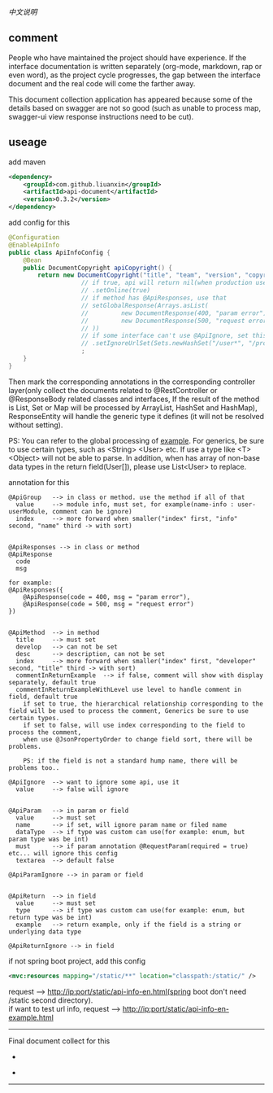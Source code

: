 
[[README-cn.org][中文说明]]

** comment

People who have maintained the project should have experience.
If the interface documentation is written separately (org-mode, markdown, rap or even word),
as the project cycle progresses, the gap between the interface document and the real code will come the farther away.

This document collection application has appeared because some of the details based on swagger are not so good
(such as unable to process map, swagger-ui view response instructions need to be cut).

** useage

add maven
#+BEGIN_SRC xml
<dependency>
    <groupId>com.github.liuanxin</groupId>
    <artifactId>api-document</artifactId>
    <version>0.3.2</version>
</dependency>
#+END_SRC

add config for this
#+BEGIN_SRC java
@Configuration
@EnableApiInfo
public class ApiInfoConfig {
    @Bean
    public DocumentCopyright apiCopyright() {
        return new DocumentCopyright("title", "team", "version", "copyright")
                    // if true, api will return nil(when production use) default was false.
                    // .setOnline(true)
                    // if method has @ApiResponses, use that
                    // setGlobalResponse(Arrays.asList(
                    //         new DocumentResponse(400, "param error"),
                    //         new DocumentResponse(500, "request error")
                    // ))
                    // if some interface can't use @ApiIgnore, set this(url|method, method can be ignore)
                    // .setIgnoreUrlSet(Sets.newHashSet("/user*", "/product/info|post"))
                    ;
    }
}
#+END_SRC

Then mark the corresponding annotations in the corresponding controller layer(only collect the documents related to
@RestController or @ResponseBody related classes and interfaces, If the result of the method is List,
Set or Map will be processed by ArrayList, HashSet and HashMap),
ResponseEntity will handle the generic type it defines (it will not be resolved without setting).

PS: You can refer to the global processing of [[https://github.com/liuanxin/api-document-example-en][example]].
For generics, be sure to use certain types, such as <String> <User> etc. If use a type like <T> <Object> will not be able to parse.
In addition, when has array of non-base data types in the return field(User[]), please use List<User> to replace.


annotation for this
#+BEGIN_EXAMPLE
@ApiGroup   --> in class or method. use the method if all of that
  value     --> module info, must set, for example(name-info : user-userModule, comment can be ignore)
  index     --> more forward when smaller("index" first, "info" second, "name" third -> with sort)


@ApiResponses --> in class or method
@ApiResponse
  code
  msg

for example:
@ApiResponses({
    @ApiResponse(code = 400, msg = "param error"),
    @ApiResponse(code = 500, msg = "request error")
})


@ApiMethod  --> in method
  title     --> must set
  develop   --> can not be set
  desc      --> description, can not be set
  index     --> more forward when smaller("index" first, "developer" second, "title" third -> with sort)
  commentInReturnExample  --> if false, comment will show with display separately, default true
  commentInReturnExampleWithLevel use level to handle comment in field, default true
    if set to true, the hierarchical relationship corresponding to the field will be used to process the comment, Generics be sure to use certain types.
    if set to false, will use index corresponding to the field to process the comment,
    when use @JsonPropertyOrder to change field sort, there will be problems.

    PS: if the field is not a standard hump name, there will be problems too..

@ApiIgnore  --> want to ignore some api, use it
  value     --> false will ignore


@ApiParam   --> in param or field
  value     --> must set
  name      --> if set, will ignore param name or filed name
  dataType  --> if type was custom can use(for example: enum, but param type was be int)
  must      --> if param annotation @RequestParam(required = true) etc... will ignore this config
  textarea  --> default false

@ApiParamIgnore --> in param or field


@ApiReturn  --> in field
  value     --> must set
  type      --> if type was custom can use(for example: enum, but return type was be int)
  example   --> return example, only if the field is a string or underlying data type

@ApiReturnIgnore --> in field
#+END_EXAMPLE

if not spring boot project, add this config
#+BEGIN_SRC xml
<mvc:resources mapping="/static/**" location="classpath:/static/" />
#+END_SRC
request --> http://ip:port/static/api-info-en.html(spring boot don't need /static second directory).\\
if want to test url info, request --> http://ip:port/static/api-info-en-example.html

-----

Final document collect for this
[[###][https://raw.githubusercontent.com/liuanxin/image/master/api-en.png]]
-
[[###][https://raw.githubusercontent.com/liuanxin/image/master/api-en2.png]]
-
[[###][https://raw.githubusercontent.com/liuanxin/image/master/api-example-en.gif]]
-----
